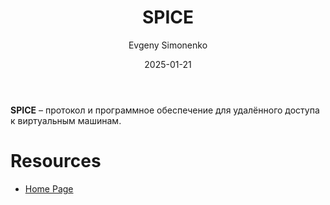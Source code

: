 :PROPERTIES:
:ID:       ae836766-d829-4213-82c3-a8141dd7b74e
:END:
#+TITLE: SPICE
#+AUTHOR: Evgeny Simonenko
#+LANGUAGE: Russian
#+LICENSE: CC BY-SA 4.0
#+DATE: 2025-01-21
#+FILETAGS: :software:

*SPICE* -- протокол и программное обеспечение для удалённого доступа к виртуальным машинам.

* Resources

- [[https://www.spice-space.org/][Home Page]]
